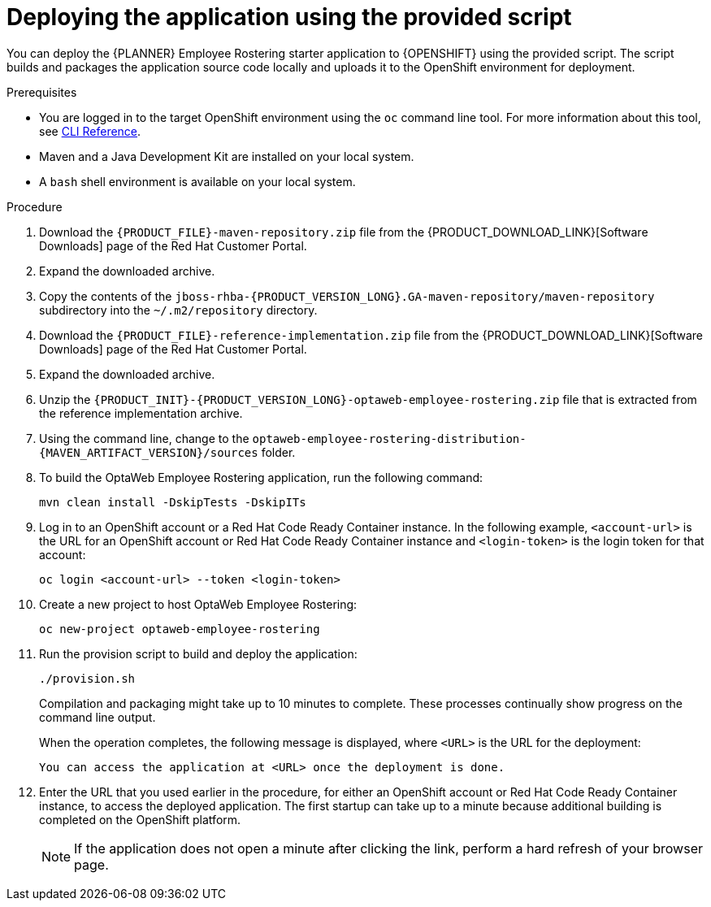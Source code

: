 [id='er-deploy-script-proc']
= Deploying the application using the provided script

You can deploy the {PLANNER} Employee Rostering starter application to {OPENSHIFT} using the provided script. The script builds and packages the application source code locally and uploads it to the OpenShift environment for deployment.

.Prerequisites
* You are logged in to the target OpenShift environment using the `oc` command line tool. For more information about this tool, see https://access.redhat.com/documentation/en-us/openshift_container_platform/3.11/html-single/cli_reference/[CLI Reference].
* Maven and a Java Development Kit are installed on your local system.
* A `bash` shell environment is available on your local system.

.Procedure
. Download the `{PRODUCT_FILE}-maven-repository.zip` file from the {PRODUCT_DOWNLOAD_LINK}[Software Downloads] page of the Red Hat Customer Portal.
. Expand the downloaded archive.
. Copy the contents of the `jboss-rhba-{PRODUCT_VERSION_LONG}.GA-maven-repository/maven-repository` subdirectory into the `~/.m2/repository` directory.
. Download the `{PRODUCT_FILE}-reference-implementation.zip` file from the {PRODUCT_DOWNLOAD_LINK}[Software Downloads] page of the Red Hat Customer Portal.
. Expand the downloaded archive.
. Unzip the `{PRODUCT_INIT}-{PRODUCT_VERSION_LONG}-optaweb-employee-rostering.zip` file that is extracted from the reference implementation archive.
. Using the command line, change to the `optaweb-employee-rostering-distribution-{MAVEN_ARTIFACT_VERSION}/sources` folder.
. To build the OptaWeb Employee Rostering application, run the following command:
+
[source]
----
mvn clean install -DskipTests -DskipITs
----
. Log in to an OpenShift account or a Red Hat Code Ready Container instance. In the following example, `<account-url>` is the URL for an OpenShift account or Red Hat Code Ready Container instance and `<login-token>` is the login token for that account:
+
[source]
----
oc login <account-url> --token <login-token>
----
. Create a new project to host OptaWeb Employee Rostering:
+
[source]
----
oc new-project optaweb-employee-rostering
----
. Run the provision script to build and deploy the application:
+
[source]
----
./provision.sh
----
+
Compilation and packaging might take up to 10 minutes to complete. These processes continually show progress on the command line output.
+
When the operation completes, the following message is displayed, where `<URL>` is the URL for the deployment:
+
[source]
----
You can access the application at <URL> once the deployment is done.
----
. Enter the URL that you used earlier in the procedure, for either an OpenShift account or Red Hat Code Ready Container instance, to access the deployed application. The first startup can take up to a minute because additional building is completed on the OpenShift platform.
+
[NOTE]
====
If the application does not open a minute after clicking the link, perform a hard refresh of your browser page.
====
